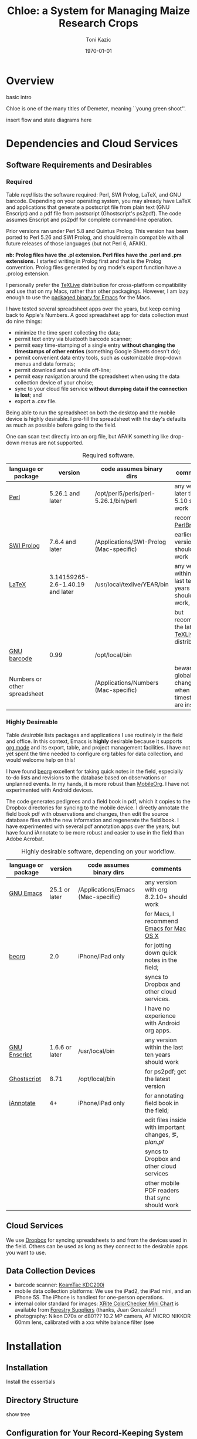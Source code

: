 # this is ../c/maize/docs/chloe/chloe.org

#+TITLE: Chloe: a System for Managing Maize Research Crops
#+AUTHOR: Toni Kazic
#+DATE: \today



* Overview

basic intro

Chloe is one of the many titles of Demeter, meaning ``young green shoot''.

insert flow and state diagrams here


* Dependencies and Cloud Services

** Software Requirements and Desirables

*** Required

Table [[reqd]] lists the software required: Perl, SWI Prolog, LaTeX, and GNU
barcode. Depending on your operating system, you may already have LaTeX and
applications that generate a postscript file from plain text (GNU Enscript)
and a pdf file from postscript (Ghostscript's ps2pdf).  The code assumes
Enscript and ps2pdf for complete command-line operation.

Prior versions ran under Perl 5.8 and Quintus Prolog.  This version has
been ported to Perl 5.26 and SWI Prolog, and should remain compatible with
all future releases of those languages (but not Perl 6, AFAIK).


*nb: Prolog files have the .pl extension.  Perl files have the .perl and
.pm extensions.* I started writing in Prolog first and that is the Prolog
convention.  Prolog files generated by org mode's export function have a
.prolog extension.


I personally prefer the [[https://www.tug.org/texlive/acquire-netinstall.html][TeXLive]] distribution for cross-platform
compatibility and use that on my Macs, rather than other packagings.
However, I am lazy enough to use the [[https://emacsformacosx.com/][packaged binary for Emacs]] for the
Macs. 


I have tested several spreadsheet apps over the years, but keep coming back
to Apple's Numbers.  A good spreadsheet app for data collection must do nine
things:
   + minimize the time spent collecting the data;
   + permit text entry via bluetooth barcode scanner;
   + permit easy time-stamping of a single entry *without changing the
     timestamps of other entries* (something Google Sheets doesn't do);
   + permit convenient data entry tools, such as customizable drop-down
     menus and data formats; 
   + permit download and use while off-line;
   + permit easy navigation around the spreadsheet when using the data
     collection device of your choise; 
   + sync to your cloud file service *without dumping data if the
     connection is lost*; and
   + export a .csv file.

Being able to run the spreadsheet on both the desktop and the mobile device
is highly desirable.  I pre-fill the spreadsheet with the day's defaults as
much as possible before going to the field.


One can scan text directly into an org file, but AFAIK something like
drop-down menus are not supported.

#+name: reqd
#+caption:  Required software.
| language or package          | version                          | code assumes binary dirs                | comments                                               |
|------------------------------+----------------------------------+-----------------------------------------+--------------------------------------------------------|
| [[https://www.perl.org/][Perl]]                         | 5.26.1 and later                 | /opt/perl5/perls/perl-5.26.1/bin/perl   | any version later than 5.10 should work                |
|                              |                                  |                                         | recommend [[https://perlbrew.pl/][PerlBrew]]                                     |
| [[http://www.swi-prolog.org][SWI Prolog]]                   | 7.6.4 and later                  | /Applications/SWI-Prolog (Mac-specific) | earlier versions should also work                      |
| [[https://ctan.org/?lang=en][LaTeX]]                        | 3.14159265-2.6-1.40.19 and later | /usr/local/texlive/YEAR/bin             | any version within the last ten years should work,     |
|                              |                                  |                                         | but recommend the latest [[https://www.tug.org/texlive/acquire-netinstall.html][TeXLive]] distribution          |
| [[https://www.gnu.org/software/barcode/][GNU barcode]]                  | 0.99                             | /opt/local/bin                          |                                                        |
| Numbers or other spreadsheet |                                  | /Applications/Numbers (Mac-specific)    | beware global changes when timestamps are inserted     |




*** Highly Desireable

Table [[desirable]] lists packages and applications I use routinely in the
field and office.  In this context, Emacs is *highly* desirable because it
supports [[https://orgmode.org/][org mode]] and its export, table, and project management
facilities.  I have not yet spent the time needed to configure org tables
for data collection, and would welcome help on this!

I have found [[https://beorgapp.com/][beorg]] excellent for taking quick notes in the field,
especially to-do lists and revisions to the database based on observations
or unplanned events.  In my hands, it is more robust than [[https://orgmode.org/manual/MobileOrg.html][MobileOrg]].  I
have not experimented with Android devices.

The code generates pedigrees and a field book in pdf, which it copies to
the Dropbox directories for syncing to the mobile device.  I directly
annotate the field book pdf with observations and changes, then edit the
source database files with the new information and regenerate the field book.  I have
experimented with several pdf annotation apps over the years, but have
found iAnnotate to be more robust and easier to use in the field than Adobe
Acrobat.  

#+name: desirable
#+caption:  Highly desirable software, depending on your workflow.
| language or package          | version                          | code assumes binary dirs                | comments                                               |
|------------------------------+----------------------------------+-----------------------------------------+--------------------------------------------------------|
| [[https://www.gnu.org/software/emacs/][GNU Emacs]]                    | 25.1 or later                    | /Applications/Emacs (Mac-specific)      | any version with org 8.2.10+ should work               |
|                              |                                  |                                         | for Macs, I recommend [[https://emacsformacosx.com/][Emacs for Mac OS X]]               |
| [[https://beorgapp.com/][beorg]]                        | 2.0                              | iPhone/iPad only                        | for jotting down quick notes in the field;             |
|                              |                                  |                                         | syncs to Dropbox and other cloud services.             |
|                              |                                  |                                         | I have no experience with Android org apps.            |
| [[https://www.gnu.org/software/enscript/][GNU Enscript]]                 | 1.6.6 or later                   | /usr/local/bin                          | any version within the last ten years should work      |
| [[https://www.ghostscript.com/][Ghostscript]]                  | 8.71                             | /opt/local/bin                          | for ps2pdf; get the latest version                     |
| [[https://www.iannotate.com/][iAnnotate]]                    | 4+                               | iPhone/iPad only                        | for annotating field book in the field;                |
|                              |                                  |                                         | edit files inside with important changes, \eg, [[file../demeter/data/plan.pl][plan.pl]] |
|                              |                                  |                                         | syncs to Dropbox and other cloud services              |
|                              |                                  |                                         | other mobile PDF readers that sync should work         |


** Cloud Services

We use [[https://www.dropbox.com/][Dropbox]] for syncing spreadsheets to and from the devices used in the
field.  Others can be used as long as they connect to the desirable apps you
want to use.


** Data Collection Devices

   + barcode scanner:  [[https://www.koamtac.com/bluetooth-barcode-scanners/kdc200-bluetooth-barcode-scanner/][KoamTac KDC200i]]
   + mobile data collection platforms: We use the iPad2, the iPad mini, and an
     iPhone 5S.  The iPhone is handiest for one-person operations.
   + internal color standard for images: [[https://www.forestry-suppliers.com/product_pages/products.php?mi=49900&itemnum=77228&redir=Y][XRite ColorChecker Mini Chart]] is
     available from [[https://www.forestry-suppliers.com/index1.php][Forestry Suppliers]] (thanks, Juan Gonzalez!)
   + photography: Nikon D70s or d80??? 10.2 MP camera, AF MICRO NIKKOR 60mm
     lens, calibrated with a xxx white balance filter (see


* Installation

** Installation

Install the essentials


** Directory Structure

show tree


** Configuration for Your Record-Keeping System

1.  Modify [[file:../../label_making/Typesetting/DefaultOrgztn.pm][DefaultOrgztn.pm]] for your directory scheme and record-keeping
    conventions.
#
#
2.  Check all Perl regex lines by grepping
#
#+BEGIN_SRC 
grep '=~' *.perl
#+END_SRC
#
to ensure:
   + the order of the arguments matches the order of the fields in your
     spreadsheets (change *both* as your data collection needs evolve); and
   + the regular expressions match your conventions.  Nearly all regexs are
     in [[file:../../label_making/Typesetting/MaizeRegEx.pm][MaizeRegEx.pm]], but a few defined on the fly have crept into the code.
#
#
3. Change the format of dates to your preferred format.  All dates in chloe
   and demeter are of the form DAY sep MONTH sep YEAR: sep is '.' in
   directories, ',' in Prolog facts.  In the spreadsheets, dates are in the
   form MONTH/DAY/YEAR.  Conversion subroutines are found in
   [[file:../../label_making/Typesetting/ConvertPalmData.pm][ConvertPalmData.pm]] and [[file:../../demeter/code/demeter_utilities.pl][demeter_utilities.pl]]; regular expressions are in
   [[file:../../label_making/Typesetting/MaizeRegEx.pm][MaizeRegEx.pm]].  Both local and UTC dates, times, and timestamps are
   supported, since plants follow local solar time ;-).
#
#
4. Change inventory sorting in [[file:../../data/data_conversion/update_inventory.perl][update_inventory.perl]] and
   [[file:../../data/data_conversion/scootch_sleeve_bdries.perl][scootch_sleeve_bdries.perl]] to match your seed filing scheme.  
#
I file by
   maternal plant numerical genotype, sorting first by crop, then by
   whether the mater was an inbred or not (non-inbreds first), then by
   inbred maternal line (Mo20W, W23, M14, B73), and lastly by rowplant
   identifier.  All this information is contained in my numerical
   genotype. 
#
All founder lines (/e.g./, seed gifts from others) are filed in sleeve
v00000 in box x00000.


* Usage

** Data Collection Procedures


** Crop Planning


** Crop Management

** Using Demeter

make a save state as the database expands for faster loading
